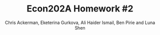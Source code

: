 #+TITLE: Econ202A Homework #2
#+AUTHOR: Chris Ackerman, Eketerina Gurkova, Ali Haider Ismail, Ben Pirie and Luna Shen
#+LATEX_HEADER: \usepackage{amsthm}
#+LATEX_HEADER: \usepackage{url}
#+LATEX_HEADER: \usepackage[margin=1.25in]{geometry}
#+LATEX_HEADER: \usepackage{hyperref} 
#+LATEX_HEADER: \usepackage[dvipsnames]{xcolor}
#+LATEX_HEADER: \usepackage{booktabs}
#+LATEX_HEADER: \usepackage{enumitem}
#+LATEX_HEADER: \usepackage{verbatim}
#+LATEX_HEADER: \usepackage[numbered,framed]{matlab-prettifier}
#+LATEX_HEADER: \lstset{
#+LATEX_HEADER:   style              = Matlab-editor,
#+LATEX_HEADER:   basicstyle         = \mlttfamily,
#+LATEX_HEADER:   escapechar         = ",
#+LATEX_HEADER:   mlshowsectionrules = true,
#+LATEX_HEADER: }
#+LATEX_HEADER: \usepackage{minted}
#+LATEX_HEADER: \newtheorem*{definition}{Definition}
#+LATEX_HEADER: \newtheorem*{example}{Example}
#+LATEX_HEADER: \newtheorem*{theorem}{Theorem}
#+LATEX_HEADER: \newtheorem*{corollary}{Corollary}
#+LATEX_HEADER: \newtheorem*{exercise}{Exercise}
#+LATEX_HEADER: \newtheorem*{problem}{Problem}
#+LATEX_HEADER: \newtheorem{question}{Question}
#+LATEX_HEADER: \newcommand{\gr}{\textcolor{ForestGreen}}
#+LATEX_HEADER: \newcommand{\rd}{\textcolor{red}}
#+LATEX_HEADER: \newcommand{\R}{\mathbb{R}}
#+LATEX_HEADER: \newcommand{\p}{\mathbb{P}}
#+LATEX_HEADER: \newcommand{\frall}{\ \forall}
#+OPTIONS:  toc:nil

\newpage

\begin{enumerate}
\item In this economy, assume that $r = \delta$. Prove Hall’s Corollary 1 and 2, and 4. In addition, how would you go about estimating the implied regression in Corrolary 4?
Solving the constrained maximization problem we have the following
\begin{align*}
    \mathcal{L} = E_t \sum_{\tau=0}^{T-\tau} \frac{u(c_{t+\tau})}{(1+\delta)^\tau} + \lambda \left(\sum_{\tau=0}^{T-\tau} \frac{c_{t+\tau}}{(1+r)^\tau} - \sum_{\tau=0}^{T-\tau}\frac{w_{t+\tau}}{(1+r)^\tau} - A_t \right)
\end{align*}

The FOC with respect to $c_{t+\tau}$ is then given by
\begin{align*}
    [c_{t+\tau}]: \quad  E_t \frac{u'(c_{t+\tau})}{(1+\delta)^\tau} + \lambda \frac{1}{(1+r)^\tau} = 0
\end{align*}
\begin{align*}
    \tau = 0 & \Rightarrow E_t [u'(c_t)] = u'(c_t) = -\lambda\\
    \tau = 1 & \Rightarrow E_t [u'(c_{t+1})] = - \lambda \frac{1+\delta}{1+r}
\end{align*}

From this two conditions we get
\begin{align*}
    E_t [u'(c_{t+1})] =  \frac{1+\delta}{1+r} u'(c_t)
\end{align*}

\begin{corollary}
No information available in period $t$ apart from the level of consumption, $c_t$, helps predict future consumption, $c_{t+1}$, in the sense of affecting the expected value of marginal utility. In particular, income or wealth in periods $t$ or earlier are irrelevant, once $c_t$ is known. 
\end{corollary}

\begin{proof}
Once we obtain the equation above, we can conclude that both income or wealth do not predict the future level of consumption in the sense of affecting the expected value of marginal utility. Moreover, considering the case where $r=\delta$, we get
\begin{align*}
    E_t [u'(c_{t+1})] =   u'(c_t)
\end{align*}
which means that there are no other factors expect current level of consumption that affect the future consumption (assuming that we have time separable utility function, depending on consumption only).
\end{proof}

\begin{corollary}
Marginal utility obeys the regression relation, $u'(c_{t+1}) = \gamma u'(c_t) + \varepsilon_{t+1}$, where $\gamma = (1+\delta)/(1+r)$ and $\varepsilon_{t+1}$ is a true regression disturbance; that is, $E_t [\varepsilon_{t+1}] = 0$.
\end{corollary}

\begin{proof}
Taking the conditional expectation at period t we get
\begin{align*}
     E_t [u'(c_{t+1})] =  \gamma E_t [u'(c_t)] + E_t[\varepsilon_{t+1}]
\end{align*}
Since the consumption at period $t$ is known, $E_t [u'(c_t)] = u'(c_t)$. The relation from constrained maximization problem is that $E_t [u'(c_{t+1})] =  (1+\delta)/(1+r) u'(c_t)$. Then, indeed, the marginal utility can be expressed as the above stated regression relation with $\gamma = (1+\delta)/(1+r)$ and $E_t[\varepsilon_{t+1}] = E_t [u'(c_{t+1})] -  \gamma E_t [u'(c_t)] = E_t [u'(c_{t+1})] - (1+\delta)/(1+r) u'(c_t)=0$.
\end{proof}

\begin{corollary}[Corollary 4 from Hall's paper]
If the utility function has the constant elasticity of substitution form, $u(c_t) = c_t^{(\sigma-1)/\sigma}$, then the following statistical model describes the evolution of consumption: $c_{t+1}^{-1/\sigma} = \gamma c_t^{-1/\sigma} + \varepsilon_{t+1}$.
\end{corollary}

\begin{proof}
From Corollary 2 we have that the marginal utility of consumption can be represented as the following regression relation
\begin{align*}
    u'(c_{t+1}) = \gamma u'(c_t) + \varepsilon_{t+1}
\end{align*}
Calculating the marginal utility for the constant elasticity of substitution utility form we get
\begin{align*}
    \frac{\sigma-1}{\sigma} c_{t+1}^{-1/\sigma} = \gamma \frac{\sigma-1}{\sigma} c_t^{-1/\sigma} + \varepsilon_{t+1}
\end{align*}
Since $(\sigma-1)/\sigma$ is a constant, we can rewrite this regression as follows (without loss of generality)
\begin{align*}
    c_{t+1}^{-1/\sigma} = \gamma c_t^{-1/\sigma} + \varepsilon_{t+1}^*
\end{align*}
where $\varepsilon_{t+1}^* = \sigma/(\sigma-1) \varepsilon_{t+1}$, and therefore, $E_t[\varepsilon_{t+1}^*] = E_t[\sigma/(\sigma-1) \varepsilon_{t+1}] = \sigma/(\sigma-1) E_t[\varepsilon_{t+1}] = 0$.
\end{proof}

For estimating this regression we propose the log transformation
\begin{align*}
    \ln c_{t+1} = \mu + \gamma \ln c_t + \epsilon_{t+1}
\end{align*}
Then we can apply OLS method to estimate this regression, which is asymptotically equivalent to MLE estimator. In this case, the coefficient will be interpreted as a $\gamma$-percentage increase in future consumption in response to a 1-percentage increase in the current consumption.

\newpage
\item Explain the economic intuition for why the stochastic process for income is irrelevant in terms of being able to forecast future consumption. 

Considering stochastic process for income implies that the deviations from some stationary level are unexpected, thus they do not affect consumption (and are actually disturbance). All the expected deviations (change of trend) are incorporated in current consumption, and do not have any additional information that can help predict the future consumption.

\newpage
\item Explain the economic intuition why if $r < \delta$, then consumption evolves as a random walk with positive drift, in which there is a constant term in the regression that is negative. 

Having that marginal utility obeys a random walk apart from the trend, we can consider small deviations from the steady state consumption and expand the implicit equation for $c_{t+1}$ and $c_t$ in a Taylor series.
\begin{align*}
   E_t [u'(\Bar{c}) + u''(\Bar{c})(c_{t+1}-\Bar{c})] = \frac{1+\delta}{1+r} [u'(\Bar{c}) + u''(\Bar{c})(c_{t}-\Bar{c})]\\
\end{align*}
which can be rewritten as
\begin{align*}
    c_{t+1} = \left(\frac{1+\delta}{1+r} -1 \right) \left(\frac{u'(\Bar{c})}{u''(\Bar{c})}-\Bar{c}\right) + \frac{1+\delta}{1+r} c_t + \varepsilon_{t+1}
\end{align*}
Since $r<\delta$, we conclude that $(1+\delta)/(1+r)-1>0$. Also, we know that by assumption made in Hall's paper utility function is strictly concave, thus $u''(\Bar{c}) <0$ and $u'(\Bar{c})/u''(\Bar{c})-\Bar{c}<0$. Hence, this regression can be rewritten as follows
\begin{align*}
    c_{t+1} = \mu + \gamma c_t + \varepsilon_{t+1}
\end{align*}
which is a random walk with a positive drift $\gamma$ and negative constant $\mu$.

Intuitively, this result can be obtained from the fact that under the permanent income hypothesis individual chooses current consumption by estimating the future ability to consume. Thus, any information and changes in income at time $t$ are unexpected, and make changes in future consumption unpredictable. Also, since the interest rate is lower than the rate of subjective time preference, individuals prefer to consume now, and future consumption responds more than 1 for 1 to a change in current consumption.

\newpage
\item  Obtain quarterly real consumption (in chained dollars) from the U.S.
national income and product accounts from 1950 through 2019. Fit the following
regression:
\[
\ln(c_t) = \mu + \lambda \ln(c_{t-1}) + u_t
\]

Attached here is the code used to download and estimate this model.

\lstinputlisting[caption = {Testing the Life Cycle-Permanent Income Hypothesis}]{testLifeCycleHypothesis.m}

The relevant output from Matlab is copied below.
The first output comes from fitting testing the model fit of the AR(1) on the data.
\begin{lstlisting}[caption={Matlab output from AR(1) model on data}, label=lst:data-output]
    Effective Sample Size: 280
    Number of Estimated Parameters: 3
    LogLikelihood: 954.097
    AIC: -1902.19
    BIC: -1891.29

                  Value       StandardError    TStatistic      PValue   
                __________    _____________    __________    ___________

    Constant      0.020958      0.0056916        3.6822        0.0002312
    AR{1}          0.99846      0.0007193        1388.1                0
    Variance    6.4235e-05     2.7222e-06        23.597      4.1773e-123
\end{lstlisting}

Here is the output from testing to see if an AR(1) model fits the residual from the above model.
\begin{lstlisting}[caption={Matlab output from AR(1) model on residuals}, label=lst:resid-output]
    ARIMA(1,0,0) Model (Gaussian Distribution):

                  Value       StandardError    TStatistic      PValue   
                __________    _____________    __________    ___________

    Constant    6.1197e-05     0.00049822       0.12283          0.90224
    AR{1}         0.060598       0.034226        1.7705         0.076641
    Variance    6.4005e-05     2.8928e-06        22.125      1.8103e-108
\end{lstlisting}

\newpage
\item  Do you think that this is a reasonable statistical model of the log of
consumption? (Your answer to this question may include a discussion regarding
the value of the autoregressive coefficient, the R-square, and whether there is
autocorrelation in the $u_t$ residuals.)
\begin{figure}[htp]
\centering
\includegraphics[scale=0.75]{data-autocorrelation-plot.pdf}
\caption{Question 4 - Autocorrelation plot of data}
\label{fig:q4-data-autocorrplot}
\end{figure}

\begin{figure}[htp]
\centering
\includegraphics[scale=0.75]{residual-autocorrelation-plot.pdf}
\caption{Question 4 - Autocorrelation plot of residuals}
\label{fig:q4-residual-autocorrplot}
\end{figure}

\begin{figure}[htp]
\centering
\includegraphics[scale=0.75]{data-simulated-autocorrelation-plot.pdf}
\caption{Question 4 - Autocorrelation plot of simulated data}
\label{fig:q4-data-simulated-autocorrplot}
\end{figure}

\begin{figure}[htp]
\centering
\includegraphics[scale=0.75]{residual-simulated-autocorrelation-plot.pdf}
\caption{Question 4 - Autocorrelation plot of simulated residuals}
\label{fig:q4-residual-simulated-autocorrplot}
\end{figure}

The model fits reasonably well. Firstly, the value of the value of the autoregressive coefficient in listing \ref{lst:data-output} (i.e the code output) is highly significant (with a p-value near 0 even), along with strong significance in the constant and variance. The R squared is \( 0.999857 \) (with the adjusted R being very similar since we are only estimating one lag) suggesting that the model explains the data very well. We also do a rudimentary test to see if the error is white noise in listing \ref{lst:resid-output} which shows that we cannot reject the null hypothesis at the 5\% significance that residuals have an AR(1) structure.

In figure \ref{fig:q4-data-autocorrplot} we see that the data clearly has a lagged structure. It is to be expected that with an AR(1) with a value for \( \rho \) close to 1, the lagged effects of the shock should be persistent. That is, we should {\itshape expect} non-zero auto correlation at all lags, which is in contrast to, say, an MA(q) process which only has non-zero autocorrelation for the first \( q \) lags. 

The autocorrelations of the residual of the above model are plotted in figure \ref{fig:q4-residual-autocorrplot}. This figure shows that most of the lags are within the confidence intervals around 0 and hence looks reasonably like white noise.

To verify our intuitions, we simulate an AR model with the same sample moments as the data in figures \ref{fig:q4-data-simulated-autocorrplot} and \ref{fig:q4-residual-simulated-autocorrplot}. Both confirm our findings that the data fits an AR(1) reasonably well.

There are some minor discrepancies when considering the Box-Ljuyng test that are persistent even with more lags. Despite that, we still believe that given the evidence that an AR(1) for consumption is a {\itshape reasonable} model.

\newpage
Next, consider the following economy.
\begin{align*}
\max & E_0 \sum^\infty_{t = 0}\beta^t \ln (c_t)\\
\intertext{subject to}
z_t A_t^{1 - \theta} k_t^\theta + (1 - \delta)k_t &= c_t + k_{t + 1}\\
A_t &= (1 + \gamma)^t, \quad t = 0, 1, \ldots \\
\ln(z_t) &= \rho \ln (z_{t - 1}) + \varepsilon_t,\quad \varepsilon_t \sim \mathcal{N}(0, \sigma^2_\varepsilon)
\end{align*}

Assume that the time period is annual. Construct a detrended version of
this economy and show the first order conditions. Choose $\beta$ so that the return
to capital in the steady state of the detrended economy is five percent, choose
$\theta$ so that capital’s share of income is 30 percent, and choose a depreciation rate
such that the share of investment to GDP in the steady state is 20 percent.
Choose $\rho = 0.95$, $\sigma^2_\varepsilon
 = .002$ and $\gamma = 0.02$.

\begin{align*}
\intertext{Rearranging terms, we have}
k_{t + 1} &= A_t^{1 - \theta} k_t^\theta + (1 - \delta) k_t - c_t\\
Y_t &= A_t^{1 - \theta} k_t^\theta\\
c_t &= (1 - \theta) A_t^{1 - \theta} k_t^\theta\\
\intertext{To detrend, divide by $A_t$. Let's define a few new variables,}
\hat{k}_t &= \frac{K_t}{A_t}\\
\hat{y}_t &= \frac{Y_t}{A_t}\\
\hat{c}_t &= \frac{C_t}{A_t}.\\
\intertext{Now, we can substitute these back into the original equations.}
A \hat{k}_{t + 1} &= \hat{y}_t + (1 - \delta) \hat{k}_t - \hat{c}_t\\
1 + \gamma \hat{k}_{t + 1} &= \hat{y}_t + (1 - \delta) \hat{k}_t - \hat{c}_t\\
\hat{y}_t &= k^\theta\\
\hat{c}_t &= (1 - \theta) \hat{y}_t.\\
\intertext{First order conditions give us}
\frac{1}{\hat{c}_t} &= \frac{\beta}{1 + \gamma} E_t \left\{\frac{1}{\hat{c}_{t + 1}}\left[\frac{\theta \hat{y}_{t + 1}}{\hat{k}_{t + 1}} + 1 - \delta \right]\right\}.\\
\intertext{In the steady state, we have}
\frac{\overline{c}}{\overline{y}} &= \frac{1 + \gamma - \beta(1 - \delta) - \theta \beta (1 + \gamma - 1 + \delta)}{1 + \gamma - \beta (1 - \delta)}.\tag{$\ast$}\label{consumption-share}\\
\intertext{Now let's solve for parameters. We're given $\gamma = 0.02$, and we have to figure out $\beta$, $\theta$ and $\delta$. Since we have Cobb Douglas production, $\theta = 0.3$. To solve for $\beta$, note that the 5\% return implies}
\beta &= \frac{1}{1.05}\\
&= 0.95238.\\
\intertext{To solve for $\delta$, we're going to use equation \ref{consumption-share}. We're told that investment in the steady state is 20\% of GDP, so that implies that consumption is 80\% of GDP,}
0.8 &= \frac{1.02 - 0.95238(1 - \delta) - 0.3 \cdot 0.95238 (1.02 - 1 + \delta)}{1.02 - 0.95238 (1 - \delta)}\\
\implies \delta &= .082.
\end{align*}

\newpage
\item 
 Log-linearize this model around its deterministic steady state. (For simplicity, assume that $z$ in the steady state is 1).

\begin{align*}
\text{Define } \tilde{x} &\equiv \log\left(\frac{\hat{x}}{\overline{x}}\right).\\
\intertext{From the Euler equation, we have}
\frac{\hat{c}_{t + 1}}{\hat{c}_t} &= \frac{\beta}{A} E_t [\theta z_{t + 1}\hat{K}^{\theta - 1}_{t + 1} + 1 - \delta].\\
\intertext{Substituting our log linearization into the left-hand side, we have}\\
\frac{\overline{c}\exp(\tilde{c}_{t + 1})}{\overline{c} \exp (\tilde{c}_t)} &\approx (1 + \tilde{c}_{t + 1})(1 - \tilde{c}_t)\tag{LHS}\\
&\approx 1 + \tilde{c}_{t + 1} - \tilde{c}_t \tag{LHS}.\\
\intertext{Doing the same thing on the right-hand side, we have}
\frac{\beta}{A} E_t [\theta \overline{z} (1 + \tilde{z}_{t + 1})\overline{K}(1 + (\theta - 1)\hat{K}_{t + 1}) + 1 - \delta] &=
\frac{\beta}{A} E_t [\theta \overline{z} \overline{K}^{\theta - 1}(\theta - 1)\tilde{K}_{t + 1} + \theta \overline{z} \overline{K}^{\theta - 1}\tilde{z}_{t + 1} + 1 - \delta]\\
\intertext{In the steady state,}
1 &= \frac{\beta}{A}(\theta \overline{z} \overline{K}^{\theta - 1} + 1 - \delta),\\
\overline{z} &= 1.\\
\intertext{We can use these to simplify the log-linearized Euler equation:} 
\tilde{c}_{t + 1} - \tilde{c}_t &= \frac{\beta}{A} E_t [\theta \overline{K}^{\theta - 1}(\theta - 1)\tilde{K}_{t + 1} + \theta \overline{K}^{\theta - 1} \tilde{z}_{t + 1}].\\
\intertext{Now, let's do the same thing to the budget constraint.}
\hat{c}_t + A\hat{K}_{t + 1} &= z_t \hat{K}_t^\theta + (1 - \delta)\hat{K}_t \\
\overline{c}(1 + \tilde{c}_t) + A \overline{K} (1 + \hat{K}_{t + 1}) &= \overline{c} + A\overline{K} + \overline{c}\tilde{c}_t + A\overline{K}\tilde{K}_{t + 1}\tag{LHS}\\
\overline{z}(1 + \tilde{z}_t)\overline{K}^\theta (1 + \theta \tilde{K}_t) + (1 - \delta)\overline{K}(1 + \tilde{K}_t) &=
\overline{z} \overline{K}^\theta + \overline{z} \overline{K}^\theta \theta \tilde{K}_t + \overline{z} \overline{K}^\theta \tilde{z}_t + (1 - \delta) \overline{K} + (1 - \delta)\overline{K} \tilde{K}_t \tag{RHS}.\\
\intertext{In the steady state,}
\overline{c} + A \overline{K} &= \overline{z}\overline{K}^\theta + (1 - \delta)\overline{K},\\
\overline{z} &=1,
\intertext{so we can simplify this expression to}
\overline{c}\tilde{c}_t + A\overline{K}\tilde{K}_{t + 1} &= \overline{K}^\theta \theta \tilde{K}_t + \overline{K}^\theta \tilde{z}_t + (1 - \delta)\overline{K}\tilde{K}_t,\\
\intertext{or}
\tilde{k}_{t + 1} &= \frac{\overline{K}^{\theta - 1}}{A} \theta \tilde{K}_t + \frac{\overline{K}^{\theta - 1}}{A} \tilde{z}_t + \frac{1 - \delta}{A}\hat{K}_t - \frac{\overline{c}}{A \overline{K}} \tilde{c}_t.\\
\intertext{Finally, for the stochastic process, }
\ln (z_t) &= \rho \ln (z_{t - 1}) + \varepsilon_t\\
\ln (\overline{z}\exp(\tilde{z}_t)) &= \rho \ln (\overline{z} \exp(\tilde{z}_{t - 1})) + \varepsilon_t\\
\ln (\overline{z}) + \tilde{z}_t &= \rho \ln (\overline{z}) + \rho \tilde{z}_{t - 1} + \varepsilon_t \\
\implies \tilde{z}_t &= \rho \tilde{z}_{t - 1},\\
\intertext{or}
\tilde{z}_{t + 1}&= \rho \tilde{z}_t.\\
\end{align*}
\begin{align*}
\intertext{Putting everything together, the log-linearized version of this economy is}
\tilde{c}_{t + 1} &= E_t \left\{\frac{\beta \theta \overline{K}^{\theta - 1}}{A}\left((\theta - 1)\left[\frac{\theta \overline{K}^{\theta - 1} + 1 - \delta}{A}\tilde{K}_t + \frac{\overline{K}^{\theta - 1}}{A}\tilde{z}_t - \frac{\overline{c}}{A \overline{K}} \tilde{c}_t\right] + \rho \tilde{z}_t \right) + \tilde{c}_t \right\}\\
\hat{k}_{t + 1} &= \frac{\theta \overline{K}^{\theta - 1} + 1 - \delta}{A} \hat{K}_t + \frac{\overline{K}^{\theta - 1}}{A} \tilde{z}_t - \frac{\overline{c}}{A \overline{K}}\tilde{c}_t\\
\tilde{z}_{t + 1} &= \rho \tilde{z}_t.
\end{align*}

\newpage
\item Use the formula of Blanchard and Kahn to show that there is a unique
stationary solution to the linearized system.

\lstinputlisting[caption = {Using BK to show there is a unique stationary solution}]{question_7.m}

\newpage
\item Using a random number generator (Matlab has a built-in function for
this), draw 1100 values of $\varepsilon$ to construct the $z$ process. Using these values of $z$,
and assuming that $k_0$ is equal to its steady state value, use the linearized system
to construct 1100 values values of output, consumption, and investment.
\\ The answer to this problem is written in Python.
\inputminted[linenos]{python}{q8.py}

\begin{figure}[htp]
\begin{center}
\includegraphics[scale=0.75]{log-linear-simulations.pdf}
\caption{Simulated log deviations}
\end{center}
\end{figure}

\begin{figure}[htp]
\begin{center}
\includegraphics[scale=0.75]{my-economy-simulations.pdf}
\caption{Simulated Consumption, Investment, Output, and Capital}
\end{center}
\end{figure}


\newpage
\item Discard the first 100 observations, and then fit an AR(1) process to the
log of consumption, measured as the log-deviation of consumption from the
steady state value. Report the value of the AR(1) coefficient in the regression,
and evaluate whether there is autocorrelation in the residuals.

\lstinputlisting[caption = {Fitting AR(1) to Simulated Data}]{MacroHW2_Q9.m}

\begin{center}
\includegraphics[scale=0.75]{MacroHW2_Q9.JPG}
\end{center}

\begin{figure}[htp]
\centering
\includegraphics[scale=0.75]{Q9_ResidualAutocorrelationPlot.pdf}
\caption{Question 9 - Residual Autocorrelation}
\end{figure}

\newpage
\item Compare the regression coefficient in (9) and your assessment of the
autocorrelation in the residuals, to your answers in (4) and (5). Does the RBC
model provide a good approximation to consumption dynamics? What does it
tell us about using consumption data to try to discriminate between the Hall
\end{enumerate}
